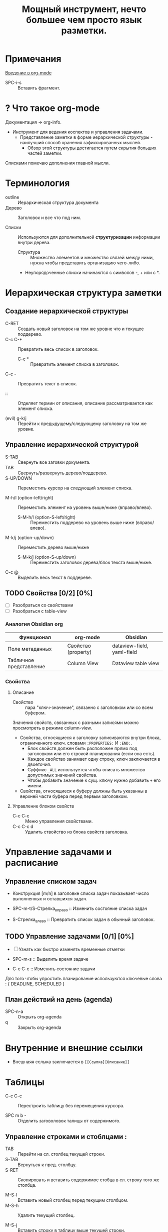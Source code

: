 #+TITLE: Мощный инструмент, нечто большее чем просто язык разметки.
#+DESCRIPTION:
* Примечания
[[https://youtu.be/34zODp_lhqg][Введение в org-mode]]

- SPC-i-s :: Вставить фрагмент.

* ? Что такое org-mode
Документация -> org-info.

- Инструмент для ведения коспектов и управления задачами.
  + Представление заметки в форме иерархической структуры - наилучший способ хранения зафиксированных мыслей.
    - Обзор этой структуры достигается путем скрытия больших частей заметки.

Списками помечаю дополнения главной мысли.

* Терминология
- outline :: Иерархическая структура документа
- Дерево :: Заголовок и все что под ним.

- Списки :: Используются для дополнительной *структуризации* информации внутри дерева.
  * Структура :: Множество элементов и множество связей между ними, нужна чтобы представить организацию чего-либо.
  + Неупорядоченные списки начинаются с символов -, + или с *.


* Иерархическая структура заметки
** Создание иерархической структуры
- C-RET :: Создать новый заголовок на том же уровне что и текущее поддерево.
- C-c C-* :: Превратить весь список в заголовок.
  + C-c * :: Превратить элемент списка в заголовок.
- C-c - :: Превратить текст в список.

- :: :: Отделяет термин от описания, описание рассматривается как элемент списка.

- (evil) g-k/j :: Перейти к предыдущему/следующему заголовку на том же уровне.

** Управление иерархической структурой

- S-TAB :: Свернуть все заговки документа.
- TAB :: Свернуть/развернуть дерево/поддерево.
- S-UP/DOWN :: Переместить курсор на следующий элемент списка.

- M-h/l (option-left/right) :: Переместить элемент на уровень выше/ниже (вправо/влево).
  + S-M-h/l (option-S-left/right) :: Переместить поддерево на уровень выше ниже (вправо/влево).
- M-k/j (option-up/down) :: Переместить дерево выше/ниже
  + S-M-k/j (option-S-up/down) :: Переместить заголовок дерева/блок текста выше/ниже.

- C-c @ :: Выделить весь текст в поддереве.
** TODO Свойства [0/2] [0%]

- [ ] Разобраться со свойствами
- [ ] Разобраться с table-view

*** Аналогия Obsidian org

| Функционал              | org-mode            | Obsidian                   |
|-------------------------+---------------------+----------------------------|
| Поле метаданных         | Свойство (property) | dataview-field, yaml-field |
| Табличное представление | Column View         | Dataview table view        |
*** Свойства
:PROPERTIES:
:SUMMARY:  Тест
:END:

**** Описание

- Свойство :: пара "ключ-значение", связанно с заголовком или со всем буфером.

Значения свойств, связанных с разными записями можно просмотреть в режиме column-view.

- Свойства, относящиеся к заголовку записиваются внутри блока, ограниченного ключ. словами ~:PROPERTIES:~ И ~:END:~.
  + Блок свойств должен быть расположен прямо под заголовком или его строкой планирования (если она есть).
  + Каждое свойство занимает одну строку, ключ заключается в двоеточия.
  + Суффикс ~_ALL~ используется чтобы описать множество допустимых значений свойства.
  + Чтобы добавить значение к сущ. ключу нужно добавить ~+~ его имени.

- Свойства, относящиеся к буферу должны быть указанны в верхней части буфера перед первым заголовком.
**** Управление блоком свойств
- C-c C-c :: Меню управления свойствами.
- C-c C-c d :: Удалить ствойство из блока свойств заголовка.
* Управление задачами и расписание
** Управление списком задач

- Конструкция [m/n] в заголовке списка задач показывает число выполненных и оставшихся задач.

- SPC-m-t/S-Стрелка_вправо :: Изменить состояние списка задач
- S-Стрелка_влево :: Превратить список задач в обычный заголовок.
** TODO Управление задачами [0/1] [0%]

- [ ] Узнать как быстро изменять временные отметки

- SPC-m-s :: Выделить время задаче
- С-с C-c :: Изменить состояние задачи

Для того чтобы упростить планирование используются ключевые слова : { DEADLINE, SCHEDULED }

** План действий на день (agenda)


- SPC-n-a :: Открыть org-agenda
- q :: Закрыть org-agenda

* Внутренние и внешние ссылки
- Внешнаяя сслыка заключается в ~[[Ссылка][Описание]]~
* Таблицы

- C-c C-c :: Перестроить таблицу без перемещения курсора.

- SPC m b - :: Отделить заговоловок талицы от содержимого.

** Управление строками и стоблцами :

- TAB :: Перейти на сл. столбец текущей строки.
- S-TAB :: Вернуться к пред. столбцу.
- S-RET :: Скопировать и вставить содержимое стобца в сл. строку того же столбца.

- M-S-l :: Вставить новый столбец перед текущим столбцом.
- M-S-h :: Удалить текущий столбец.

- M-S-j :: Вставить строку в таблицу выше текущей строки.
- M-S-k :: Удалить текущую строку таблицы.

- M-k/j :: Пеместить строку таблицы вверх/вниз
- M-h/l :: Пеместить столбец таблицы влево/вправо.
